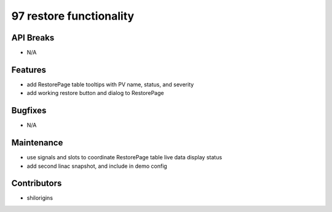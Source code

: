 97 restore functionality
#################

API Breaks
----------
- N/A

Features
--------
- add RestorePage table tooltips with PV name, status, and severity
- add working restore button and dialog to RestorePage

Bugfixes
--------
- N/A

Maintenance
-----------
- use signals and slots to coordinate RestorePage table live data display status
- add second linac snapshot, and include in demo config

Contributors
------------
- shilorigins
